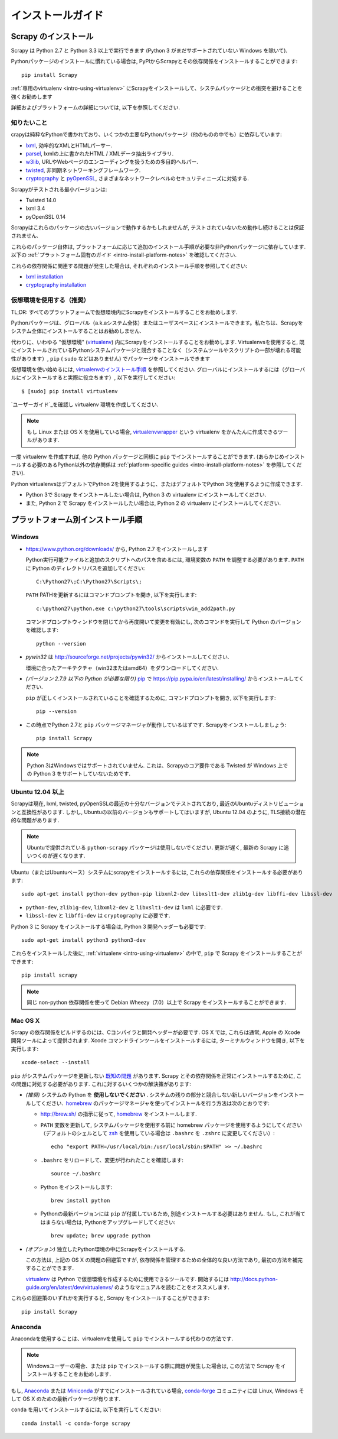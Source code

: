 .. _intro-install:

==================
インストールガイド
==================

Scrapy のインストール
=================

Scrapy は Python 2.7 と Python 3.3 以上で実行できます
(Python 3 がまだサポートされていない Windows を除いて).

Pythonパッケージのインストールに慣れている場合は, PyPIからScrapyとその依存関係をインストールすることができます::

    pip install Scrapy

:ref:`専用のvirtualenv <intro-using-virtualenv>` にScrapyをインストールして、システムパッケージとの衝突を避けることを強くお勧めします

詳細およびプラットフォームの詳細については, 以下を参照してください.


知りたいこと
----------------------------

crapyは純粋なPythonで書かれており、いくつかの主要なPythonパッケージ（他のものの中でも）に依存しています:

* `lxml`_, 効率的なXMLとHTMLパーサー.
* `parsel`_, lxmlの上に書かれたHTML / XMLデータ抽出ライブラリ.
* `w3lib`_, URLやWebページのエンコーディングを扱うための多目的ヘルパー.
* `twisted`_, 非同期ネットワーキングフレームワーク.
* `cryptography`_ と `pyOpenSSL`_, さまざまなネットワークレベルのセキュリティニーズに対処する.

Scrapyがテストされる最小バージョンは:

* Twisted 14.0
* lxml 3.4
* pyOpenSSL 0.14

Scrapyはこれらのパッケージの古いバージョンで動作するかもしれませんが, テストされていないため動作し続けることは保証されません.

これらのパッケージ自体は, プラットフォームに応じて追加のインストール手順が必要な非Pythonパッケージに依存しています.
以下の :ref:`プラットフォーム固有のガイド <intro-install-platform-notes>` を確認してください.

これらの依存関係に関連する問題が発生した場合は, それぞれのインストール手順を参照してください:

* `lxml installation`_
* `cryptography installation`_

.. _lxml installation: http://lxml.de/installation.html
.. _cryptography installation: https://cryptography.io/en/latest/installation/


.. _intro-using-virtualenv:

仮想環境を使用する（推奨）
-----------------------------------------

TL;DR: すべてのプラットフォームで仮想環境内にScrapyをインストールすることをお勧めします.

Pythonパッケージは、グローバル（a.k.aシステム全体）またはユーザスペースにインストールできます。私たちは、Scrapyをシステム全体にインストールすることはお勧めしません.

代わりに、いわゆる "仮想環境" (`virtualenv`_) 内にScrapyをインストールすることをお勧めします.
Virtualenvsを使用すると, 既にインストールされているPythonシステムパッケージと競合することなく（システムツールやスクリプトの一部が壊れる可能性があります）, 
``pip`` ( ``sudo`` などはありません) でパッケージをインストールできます

仮想環境を使い始めるには, `virtualenvのインストール手順`_ を参照してください. 
グローバルにインストールするには（グローバルにインストールすると実際に役立ちます）, 以下を実行してください::

    $ [sudo] pip install virtualenv

`ユーザーガイド`_を確認し virtualenv 環境を作成してください.

.. note::
    もし Linux または OS X を使用している場合, `virtualenvwrapper`_ という virtualenv をかんたんに作成できるツールがあります.

一度 virtualenv を作成すれば, 他の Python パッケージと同様に ``pip`` でインストールすることができます.
(あらかじめインストールする必要のあるPython以外の依存関係は :ref:`platform-specific guides <intro-install-platform-notes>` 
を参照してください).

Python virtualenvsはデフォルトでPython 2を使用するように、またはデフォルトでPython 3を使用するように作成できます.

* Python 3で Scrapy をインストールしたい場合は, Python 3 の virtualenv にインストールしてください.
* また, Python 2 で Scrapy をインストールしたい場合は, Python 2 の virtualenv にインストールしてください.

.. _virtualenv: https://virtualenv.pypa.io
.. _virtualenvのインストール手順: https://virtualenv.pypa.io/en/stable/installation/
.. _virtualenvwrapper: http://virtualenvwrapper.readthedocs.io/en/latest/install.html
.. _ユーザーガイド: https://virtualenv.pypa.io/en/stable/userguide/


.. _intro-install-platform-notes:

プラットフォーム別インストール手順
====================================

Windows
-------

* https://www.python.org/downloads/ から, Python 2.7 をインストールします

  Python実行可能ファイルと追加のスクリプトへのパスを含めるには, 環境変数の ``PATH`` を調整する必要があります. 
  ``PATH`` に Python のディレクトリパスを追加してください::

      C:\Python27\;C:\Python27\Scripts\;

  ``PATH`` PATHを更新するにはコマンドプロンプトを開き, 以下を実行します::

      c:\python27\python.exe c:\python27\tools\scripts\win_add2path.py

  コマンドプロンプトウィンドウを閉じてから再度開いて変更を有効にし, 次のコマンドを実行して Python のバージョンを確認します::

      python --version

* `pywin32` は http://sourceforge.net/projects/pywin32/ からインストールしてください.

  環境に合ったアーキテクチャ（win32またはamd64）をダウンロードしてください.
  
* *(バージョン 2.7.9 以下の Python が必要な限り)* `pip`_ で
  https://pip.pypa.io/en/latest/installing/ からインストールしてください.

  ``pip`` が正しくインストールされていることを確認するために, コマンドプロンプトを開き, 以下を実行します::

      pip --version

* この時点でPython 2.7と ``pip`` パッケージマネージャが動作しているはずです. Scrapyをインストールしましょう::

      pip install Scrapy

.. note::
     Python 3はWindowsではサポートされていません. これは、Scrapyのコア要件である Twisted が Windows 上での Python 3 をサポートしていないためです.

Ubuntu 12.04 以上
---------------------

Scrapyは現在, lxml, twisted, pyOpenSSLの最近の十分なバージョンでテストされており, 最近のUbuntuディストリビューションと互換性があります.
しかし, Ubuntuの以前のバージョンもサポートしてはいますが, Ubuntu 12.04 のように, TLS接続の潜在的な問題があります.

.. note::
    Ubuntuで提供されている ``python-scrapy`` パッケージは使用しないでください. 更新が遅く, 最新の Scrapy に追いつくのが遅くなります.
    
Ubuntu（またはUbuntuベース）システムにscrapyをインストールするには, これらの依存関係をインストールする必要があります::

    sudo apt-get install python-dev python-pip libxml2-dev libxslt1-dev zlib1g-dev libffi-dev libssl-dev

- ``python-dev``, ``zlib1g-dev``, ``libxml2-dev`` と ``libxslt1-dev``
  は ``lxml`` に必要です.
- ``libssl-dev`` と ``libffi-dev`` は ``cryptography`` に必要です.

Python 3 に Scrapy をインストールする場合は, Python 3 開発ヘッダーも必要です::

    sudo apt-get install python3 python3-dev

これらをインストールした後に, :ref:`virtualenv <intro-using-virtualenv>` の中で,
``pip`` で Scrapy をインストールすることができます::

    pip install scrapy

.. note::
    同じ non-python 依存関係を使って Debian Wheezy（7.0）以上で Scrapy をインストールすることができます.


Mac OS X
--------

Scrapy の依存関係をビルドするのには、Cコンパイラと開発ヘッダーが必要です. 
OS X では, これらは通常, Apple の Xcode 開発ツールによって提供されます. 
Xcode コマンドラインツールをインストールするには, ターミナルウィンドウを開き, 以下を実行します::

    xcode-select --install

``pip`` がシステムパッケージを更新しない `既知の問題 <https://github.com/pypa/pip/issues/2468>`_ があります.
Scrapy とその依存関係を正常にインストールするために, この問題に対処する必要があります.
これに対するいくつかの解決策があります:

* *(推奨)* システムの Python を **使用しないでください** . システムの残りの部分と競合しない新しいバージョンをインストールしてください.  `homebrew`_ のパッケージマネージャを使ってインストールを行う方法は次のとおりです:

  * http://brew.sh/ の指示に従って, `homebrew`_ をインストールします.
  * ``PATH`` 変数を更新して, システムパッケージを使用する前に homebrew パッケージを使用するようにしてください
    （デフォルトのシェルとして `zsh`_ を使用している場合は ``.bashrc`` を ``.zshrc`` に変更してください）::

      echo "export PATH=/usr/local/bin:/usr/local/sbin:$PATH" >> ~/.bashrc

  * ``.bashrc`` をリロードして、変更が行われたことを確認します::

      source ~/.bashrc

  * Python をインストールします::

      brew install python

  * Pythonの最新バージョンには ``pip`` が付属しているため, 別途インストールする必要はありません. もし, これが当てはまらない場合は, Pythonをアップグレードしてください::

      brew update; brew upgrade python

* *(オプション)* 独立したPython環境の中にScrapyをインストールする.

  この方法は, 上記の OS X の問題の回避策ですが, 依存関係を管理するための全体的な良い方法であり, 最初の方法を補完することができます.

  `virtualenv`_ は Python で仮想環境を作成するために使用できるツールです.
  開始するには
  http://docs.python-guide.org/en/latest/dev/virtualenvs/ のようなマニュアルを読むことをオススメします.

これらの回避策のいずれかを実行すると, Scrapy をインストールすることができます::

  pip install Scrapy


Anaconda
--------


Anacondaを使用することは、virtualenvを使用して ``pip`` でインストールする代わりの方法です.

.. note::

  Windowsユーザーの場合、または ``pip`` でインストールする際に問題が発生した場合は, この方法で Scrapy をインストールすることをお勧めします.

もし, `Anaconda`_ または `Miniconda`_ がすでにインストールされている場合, `conda-forge`_
コミュニティには Linux, Windows そして OS X のための最新パッケージが有ります.

``conda`` を用いてインストールするには, 以下を実行してください::

  conda install -c conda-forge scrapy

.. _Python: https://www.python.org/
.. _pip: https://pip.pypa.io/en/latest/installing/
.. _Control Panel: https://www.microsoft.com/resources/documentation/windows/xp/all/proddocs/en-us/sysdm_advancd_environmnt_addchange_variable.mspx
.. _lxml: http://lxml.de/
.. _parsel: https://pypi.python.org/pypi/parsel
.. _w3lib: https://pypi.python.org/pypi/w3lib
.. _twisted: https://twistedmatrix.com/
.. _cryptography: https://cryptography.io/
.. _pyOpenSSL: https://pypi.python.org/pypi/pyOpenSSL
.. _setuptools: https://pypi.python.org/pypi/setuptools
.. _AUR Scrapy package: https://aur.archlinux.org/packages/scrapy/
.. _homebrew: http://brew.sh/
.. _zsh: http://www.zsh.org/
.. _Scrapinghub: http://scrapinghub.com
.. _Anaconda: http://docs.continuum.io/anaconda/index
.. _Miniconda: http://conda.pydata.org/docs/install/quick.html
.. _conda-forge: https://conda-forge.github.io/
